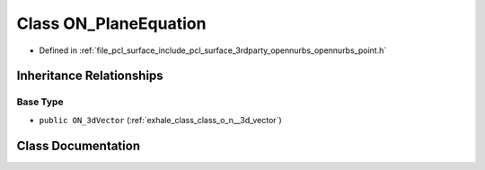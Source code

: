 .. _exhale_class_class_o_n___plane_equation:

Class ON_PlaneEquation
======================

- Defined in :ref:`file_pcl_surface_include_pcl_surface_3rdparty_opennurbs_opennurbs_point.h`


Inheritance Relationships
-------------------------

Base Type
*********

- ``public ON_3dVector`` (:ref:`exhale_class_class_o_n__3d_vector`)


Class Documentation
-------------------


.. doxygenclass:: ON_PlaneEquation
   :members:
   :protected-members:
   :undoc-members: